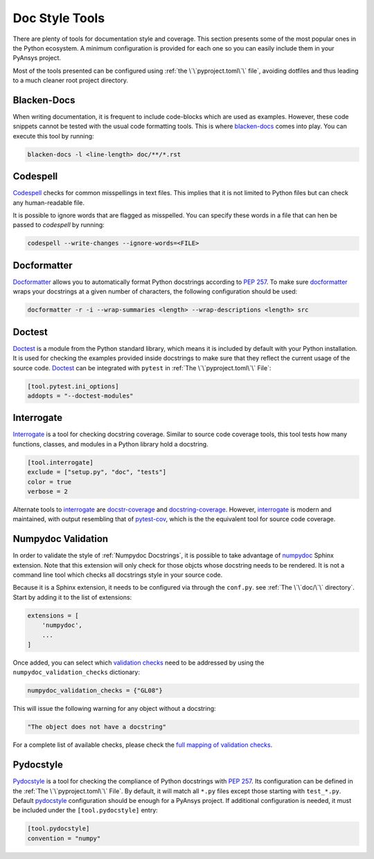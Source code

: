Doc Style Tools
===============

There are plenty of tools for documentation style and coverage. This section
presents some of the most popular ones in the Python ecosystem. A minimum
configuration is provided for each one so you can easily include them in your
PyAnsys project.

Most of the tools presented can be configured using :ref:`the
\`\`pyproject.toml\`\` file`, avoiding dotfiles and thus leading to a much
cleaner root project directory.


Blacken-Docs
------------

When writing documentation, it is frequent to include code-blocks which are used
as examples. However, these code snippets cannot be tested with the usual code
formatting tools. This is where `blacken-docs`_ comes into play. You can execute
this tool by running:

.. code:: bash

   blacken-docs -l <line-length> doc/**/*.rst


Codespell
---------

`Codespell`_ checks for common misspellings in text files. This implies that it
is not limited to Python files but can check any human-readable file.

It is possible to ignore words that are flagged as misspelled. You can specify these words in a
file that can hen be passed to `codespell` by running:

.. code:: bash

   codespell --write-changes --ignore-words=<FILE>


Docformatter
------------

`Docformatter`_ allows you to automatically format Python docstrings according
to `PEP 257`_. To make sure `docformatter`_ wraps your docstrings at a given
number of characters, the following configuration should be used:


.. code:: bash

   docformatter -r -i --wrap-summaries <length> --wrap-descriptions <length> src


Doctest
-------

`Doctest`_ is a module from the Python standard library, which means it is
included by default with your Python installation. It is used for checking the
examples provided inside docstrings to make sure that they reflect the current usage
of the source code. `Doctest`_ can be integrated with ``pytest`` in :ref:`The
\`\`pyproject.toml\`\` File`:

.. code:: toml

   [tool.pytest.ini_options]
   addopts = "--doctest-modules"


Interrogate
-----------

`Interrogate`_ is a tool for checking docstring coverage. Similar to source code
coverage tools, this tool tests how many functions, classes, and modules in a Python
library hold a docstring.

.. code:: toml

    [tool.interrogate]
    exclude = ["setup.py", "doc", "tests"]
    color = true
    verbose = 2

Alternate tools to `interrogate`_ are `docstr-coverage`_ and
`docstring-coverage`_. However, `interrogate`_ is modern and maintained, with
output resembling that of `pytest-cov`_, which is the the equivalent tool
for source code coverage.

Numpydoc Validation
-------------------
In order to validate the style of :ref:`Numpydoc Docstrings`, it is possible to
take advantage of `numpydoc`_ Sphinx extension. Note that this extension will
only check for those objcts whose docstring needs to be rendered. It is not a
command line tool which checks all docstrings style in your source code.

Because it is a Sphinx extension, it needs to be configured via through the
``conf.py``.  see :ref:`The \`\`doc/\`\` directory`. Start by adding it to the
list of extensions:

.. code-block:: python

  extensions = [
      'numpydoc',
      ...
  ]

Once added, you can select which `validation checks
<https://numpydoc.readthedocs.io/en/latest/validation.html#built-in-validation-checks>`_
need to be addressed by using the ``numpydoc_validation_checks`` dictionary:

.. code-block:: python

   numpydoc_validation_checks = {"GL08"}

This will issue the following warning for any object without a docstring:

.. code-block:: python

   "The object does not have a docstring"

For a complete list of available checks, please check the `full mapping of
validation checks
<https://numpydoc.readthedocs.io/en/latest/validation.html#built-in-validation-checks>`_.

Pydocstyle
----------

`Pydocstyle`_ is a tool for checking the compliance of Python docstrings with `PEP
257`_.  Its configuration can be defined in the :ref:`The \`\`pyproject.toml\`\`
File`.  By default, it will match all ``*.py`` files except those starting with
``test_*.py``. Default `pydocstyle`_ configuration should be enough for a
PyAnsys project. If additional configuration is needed, it must be included
under the ``[tool.pydocstyle]`` entry:

.. code:: toml

   [tool.pydocstyle]
   convention = "numpy"


.. _blacken-docs: https://github.com/asottile/blacken-docs
.. _interrogate: https://interrogate.readthedocs.io/en/latest/
.. _docstr-coverage: https://docstr-coverage.readthedocs.io/en/latest/index.html
.. _docstring-coverage: https://bitbucket.org/DataGreed/docstring-coverage/wiki/Home
.. _pytest-cov: https://pytest-cov.readthedocs.io/en/latest/
.. _doctest: https://docs.python.org/3/library/doctest.html
.. _PEP 257: http://www.python.org/dev/peps/pep-0257/
.. _docformatter: https://github.com/PyCQA/docformatter
.. _codespell: https://github.com/codespell-project/codespell
.. _pytest-cov: https://pytest-cov.readthedocs.io/en/latest/
.. _numpydoc: https://numpydoc.readthedocs.io/en/latest/format.html
